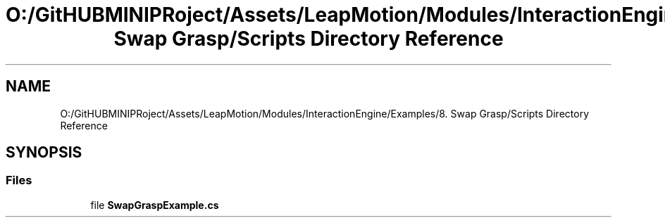 .TH "O:/GitHUBMINIPRoject/Assets/LeapMotion/Modules/InteractionEngine/Examples/8. Swap Grasp/Scripts Directory Reference" 3 "Sat Jul 20 2019" "Version https://github.com/Saurabhbagh/Multi-User-VR-Viewer--10th-July/" "Multi User Vr Viewer" \" -*- nroff -*-
.ad l
.nh
.SH NAME
O:/GitHUBMINIPRoject/Assets/LeapMotion/Modules/InteractionEngine/Examples/8. Swap Grasp/Scripts Directory Reference
.SH SYNOPSIS
.br
.PP
.SS "Files"

.in +1c
.ti -1c
.RI "file \fBSwapGraspExample\&.cs\fP"
.br
.in -1c
